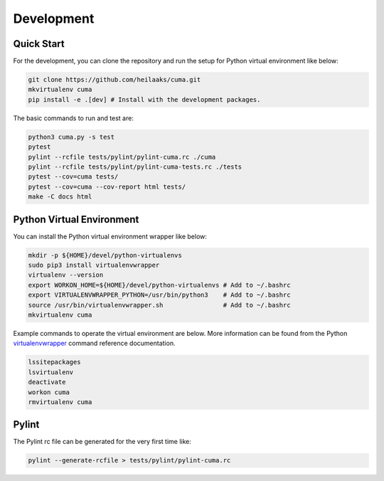 Development
===========

Quick Start
-----------

For the development, you can clone the repository and run the setup
for Python virtual environment like below:

.. code:: bash

    git clone https://github.com/heilaaks/cuma.git
    mkvirtualenv cuma
    pip install -e .[dev] # Install with the development packages.

The basic commands to run and test are:

.. code:: bash

    python3 cuma.py -s test
    pytest
    pylint --rcfile tests/pylint/pylint-cuma.rc ./cuma
    pylint --rcfile tests/pylint/pylint-cuma-tests.rc ./tests
    pytest --cov=cuma tests/
    pytest --cov=cuma --cov-report html tests/
    make -C docs html

Python Virtual Environment
--------------------------

You can install the Python virtual environment wrapper like below:

.. code:: bash

    mkdir -p ${HOME}/devel/python-virtualenvs
    sudo pip3 install virtualenvwrapper
    virtualenv --version
    export WORKON_HOME=${HOME}/devel/python-virtualenvs # Add to ~/.bashrc
    export VIRTUALENVWRAPPER_PYTHON=/usr/bin/python3    # Add to ~/.bashrc
    source /usr/bin/virtualenvwrapper.sh                # Add to ~/.bashrc
    mkvirtualenv cuma

Example commands to operate the virtual environment are below. More
information can be found from the Python virtualenvwrapper_ command
reference documentation.

.. code:: bash

    lssitepackages
    lsvirtualenv
    deactivate
    workon cuma
    rmvirtualenv cuma

Pylint
------

The Pylint rc file can be generated for the very first time like:

.. code:: bash

    pylint --generate-rcfile > tests/pylint/pylint-cuma.rc

.. _virtualenvwrapper: http://virtualenvwrapper.readthedocs.io/en/latest/command_ref.html

